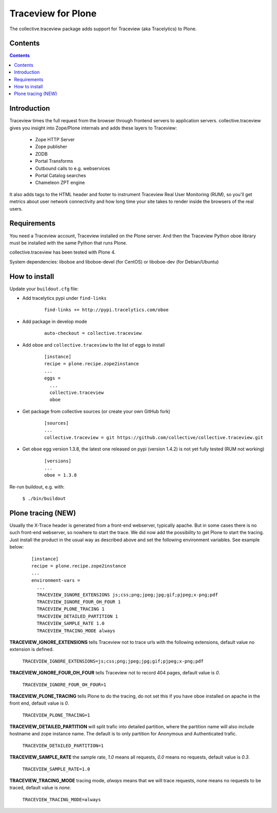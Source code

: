 ===================
Traceview for Plone
===================

The collective.traceview package adds support for Traceview (aka Tracelytics) to Plone.

Contents
========

.. contents::

Introduction
============

Traceview times the full request from the browser through frontend servers to
application servers. collective.traceview gives you insight into Zope/Plone
internals and adds these layers to Traceview:

 * Zope HTTP Server
 * Zope publisher
 * ZODB
 * Portal Transforms
 * Outbound calls to e.g. webservices
 * Portal Catalog searches
 * Chameleon ZPT engine

It also adds tags to the HTML header and footer to instrument Traceview Real User
Monitoring (RUM), so you'll get metrics about user network connectivity and how
long time your site takes to render inside the browsers of the real users.

Requirements
============

You need a Traceview account, Traceview installed on the Plone server. And then the
Traceview Python oboe library must be installed with the same Python that runs Plone.

collective.traceview has been tested with Plone 4.

System dependencies: liboboe and liboboe-devel (for CentOS) or liboboe-dev (for Debian/Ubuntu)


How to install
==============

Update your ``buildout.cfg`` file:

* Add tracelytics pypi under ``find-links``

      ::

        find-links += http://pypi.tracelytics.com/oboe

* Add package in develop mode

      ::

        auto-checkout = collective.traceview

* Add ``oboe`` and ``collective.traceview`` to the list of eggs to install

      ::

        [instance]
        recipe = plone.recipe.zope2instance
        ...
        eggs =
          ...
          collective.traceview
          oboe

* Get package from collective sources (or create your own GitHub fork)

      ::

        [sources]
        ...
        collective.traceview = git https://github.com/collective/collective.traceview.git

* Get ``oboe`` egg version 1.3.8, the latest one released on pypi (version 1.4.2) is not yet fully tested (RUM not working)

      ::

        [versions]
        ...
        oboe = 1.3.8

Re-run buildout, e.g. with:

      ``$ ./bin/buildout``


Plone tracing (NEW)
===================

Usually the X-Trace header is generated from a front-end webserver, typically apache. But
in some cases there is no such front-end webserver, so nowhere to start the trace. We
did now add the possibility to get Plone to start the tracing. Just install the product
in the usual way as described above and set the following environment variables. See example below:

      ::

        [instance]
        recipe = plone.recipe.zope2instance
        ...
        environment-vars =
          ...
          TRACEVIEW_IGNORE_EXTENSIONS js;css;png;jpeg;jpg;gif;pjpeg;x-png;pdf
          TRACEVIEW_IGNORE_FOUR_OH_FOUR 1
          TRACEVIEW_PLONE_TRACING 1
          TRACEVIEW_DETAILED_PARTITION 1
          TRACEVIEW_SAMPLE_RATE 1.0
          TRACEVIEW_TRACING_MODE always

**TRACEVIEW_IGNORE_EXTENSIONS** tells Traceview not to trace urls with the following extensions,
default value no extension is defined.

      ``TRACEVIEW_IGNORE_EXTENSIONS=js;css;png;jpeg;jpg;gif;pjpeg;x-png;pdf``

**TRACEVIEW_IGNORE_FOUR_OH_FOUR** tells Traceview not to record 404 pages, default value is *0*.

      ``TRACEVIEW_IGNORE_FOUR_OH_FOUR=1``

**TRACEVIEW_PLONE_TRACING** tells Plone to do the tracing, do not set this if you have oboe
installed on apache in the front end, default value is *0*.

      ``TRACEVIEW_PLONE_TRACING=1``

**TRACEVIEW_DETAILED_PARTITION** will split trafic into detailed partition, where the partition
name will also include hostname and zope instance name. The default is to only partition for
Anonymous and Authenticated trafic.

      ``TRACEVIEW_DETAILED_PARTITION=1``

**TRACEVIEW_SAMPLE_RATE** the sample rate, *1.0* means all requests, *0.0* means no requests,
default value is *0.3*.

      ``TRACEVIEW_SAMPLE_RATE=1.0``

**TRACEVIEW_TRACING_MODE** tracing mode, *always* means that we will trace requests, none means no requests to be traced,
default value is *none*.

      ``TRACEVIEW_TRACING_MODE=always``
